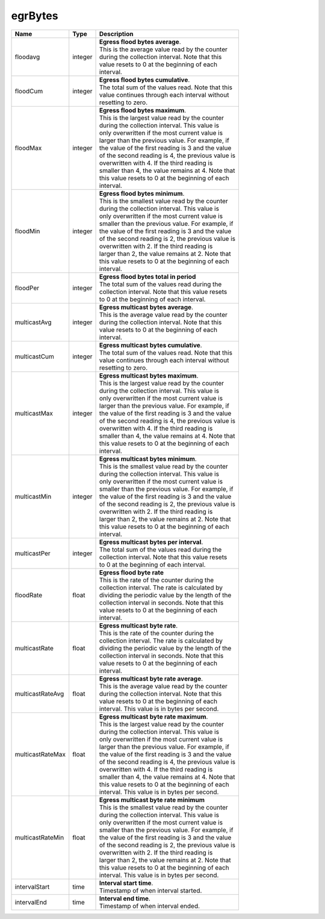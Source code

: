 .. _egrBytes-label:

egrBytes
---------------------------

================  ==========  ==================================================
Name              Type        | Description 
================  ==========  ==================================================
floodavg          integer     | **Egress flood bytes average**. 
                              | This is the average value read by the counter 
                              | during the collection interval. Note that this 
                              | value resets to 0 at the beginning of each 
                              | interval. 
floodCum          integer     | **Egress flood bytes cumulative**. 
                              | The total sum of the values read. Note that this 
                              | value continues through each interval without 
                              | resetting to zero. 
floodMax          integer     | **Egress flood bytes maximum**. 
                              | This is the largest value read by the counter 
                              | during the collection interval. This value is 
                              | only overwritten if the most current value is 
                              | larger than the previous value. For example, if 
                              | the value of the first reading is 3 and the value 
                              | of the second reading is 4, the previous value is 
                              | overwritten with 4. If the third reading is 
                              | smaller than 4, the value remains at 4. Note that 
                              | this value resets to 0 at the beginning of each 
                              | interval. 
floodMin          integer     | **Egress flood bytes minimum**. 
                              | This is the smallest value read by the counter 
                              | during the collection interval. This value is 
                              | only overwritten if the most current value is 
                              | smaller than the previous value. For example, if 
                              | the value of the first reading is 3 and the value 
                              | of the second reading is 2, the previous value is 
                              | overwritten with 2. If the third reading is 
                              | larger than 2, the value remains at 2. Note that 
                              | this value resets to 0 at the beginning of each 
                              | interval. 
floodPer          integer     | **Egress flood bytes total in period** 
                              | The total sum of the values read during the 
                              | collection interval. Note that this value resets 
                              | to 0 at the beginning of each interval. 
multicastAvg      integer     | **Egress multicast bytes average**. 
                              | This is the average value read by the counter 
                              | during the collection interval. Note that this 
                              | value resets to 0 at the beginning of each 
                              | interval. 
multicastCum      integer     | **Egress multicast bytes cumulative**. 
                              | The total sum of the values read. Note that this 
                              | value continues through each interval without 
                              | resetting to zero. 
multicastMax      integer     | **Egress multicast bytes maximum**. 
                              | This is the largest value read by the counter 
                              | during the collection interval. This value is 
                              | only overwritten if the most current value is 
                              | larger than the previous value. For example, if 
                              | the value of the first reading is 3 and the value 
                              | of the second reading is 4, the previous value is 
                              | overwritten with 4. If the third reading is 
                              | smaller than 4, the value remains at 4. Note that 
                              | this value resets to 0 at the beginning of each 
                              | interval. 
multicastMin      integer     | **Egress multicast bytes minimum**. 
                              | This is the smallest value read by the counter 
                              | during the collection interval. This value is 
                              | only overwritten if the most current value is 
                              | smaller than the previous value. For example, if 
                              | the value of the first reading is 3 and the value 
                              | of the second reading is 2, the previous value is 
                              | overwritten with 2. If the third reading is 
                              | larger than 2, the value remains at 2. Note that 
                              | this value resets to 0 at the beginning of each 
                              | interval. 
multicastPer      integer     | **Egress multicast bytes per interval**. 
                              | The total sum of the values read during the 
                              | collection interval. Note that this value resets 
                              | to 0 at the beginning of each interval. 
floodRate         float       | **Egress flood byte rate** 
                              | This is the rate of the counter during the 
                              | collection interval. The rate is calculated by 
                              | dividing the periodic value by the length of the 
                              | collection interval in seconds. Note that this 
                              | value resets to 0 at the beginning of each 
                              | interval. 
multicastRate     float       | **Egress multicast byte rate**. 
                              | This is the rate of the counter during the 
                              | collection interval. The rate is calculated by 
                              | dividing the periodic value by the length of the 
                              | collection interval in seconds. Note that this 
                              | value resets to 0 at the beginning of each 
                              | interval. 
multicastRateAvg  float       | **Egress multicast byte rate average**. 
                              | This is the average value read by the counter 
                              | during the collection interval. Note that this 
                              | value resets to 0 at the beginning of each 
                              | interval. This value is in bytes per second. 
multicastRateMax  float       | **Egress multicast byte rate maximum**. 
                              | This is the largest value read by the counter 
                              | during the collection interval. This value is 
                              | only overwritten if the most current value is 
                              | larger than the previous value. For example, if 
                              | the value of the first reading is 3 and the value 
                              | of the second reading is 4, the previous value is 
                              | overwritten with 4. If the third reading is 
                              | smaller than 4, the value remains at 4. Note that 
                              | this value resets to 0 at the beginning of each 
                              | interval. This value is in bytes per second. 
multicastRateMin  float       | **Egress multicast byte rate minimum** 
                              | This is the smallest value read by the counter 
                              | during the collection interval. This value is 
                              | only overwritten if the most current value is 
                              | smaller than the previous value. For example, if 
                              | the value of the first reading is 3 and the value 
                              | of the second reading is 2, the previous value is 
                              | overwritten with 2. If the third reading is 
                              | larger than 2, the value remains at 2. Note that 
                              | this value resets to 0 at the beginning of each 
                              | interval. This value is in bytes per second. 
intervalStart     time        | **Interval start time**. 
                              | Timestamp of when interval started. 
intervalEnd       time        | **Interval end time**. 
                              | Timestamp of when interval ended. 
================  ==========  ==================================================
